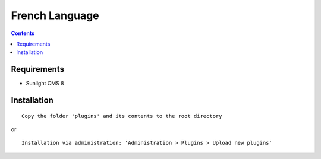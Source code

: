 French Language
###################

.. contents::

Requirements
************

- Sunlight CMS 8

Installation
************

::

    Copy the folder 'plugins' and its contents to the root directory

or

::

    Installation via administration: 'Administration > Plugins > Upload new plugins'
